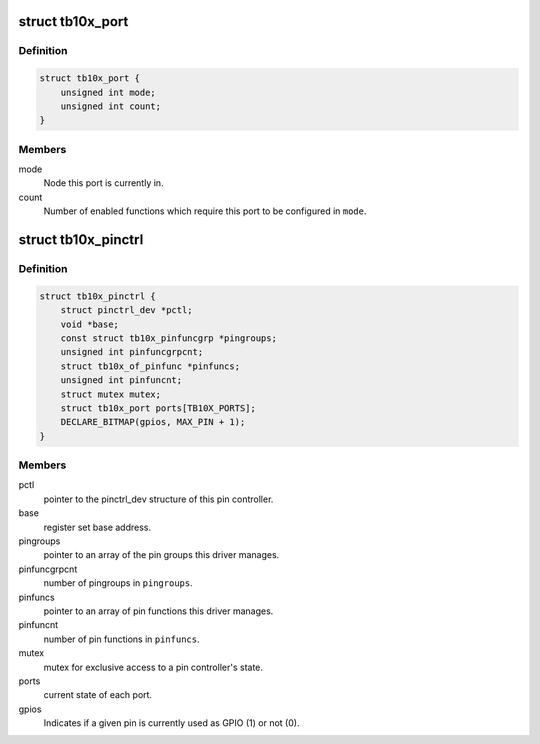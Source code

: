 .. -*- coding: utf-8; mode: rst -*-
.. src-file: drivers/pinctrl/pinctrl-tb10x.c

.. _`tb10x_port`:

struct tb10x_port
=================

.. c:type:: struct tb10x_port

    state of an I/O port

.. _`tb10x_port.definition`:

Definition
----------

.. code-block:: c

    struct tb10x_port {
        unsigned int mode;
        unsigned int count;
    }

.. _`tb10x_port.members`:

Members
-------

mode
    Node this port is currently in.

count
    Number of enabled functions which require this port to be
    configured in \ ``mode``\ .

.. _`tb10x_pinctrl`:

struct tb10x_pinctrl
====================

.. c:type:: struct tb10x_pinctrl

    TB10x pin controller internal state

.. _`tb10x_pinctrl.definition`:

Definition
----------

.. code-block:: c

    struct tb10x_pinctrl {
        struct pinctrl_dev *pctl;
        void *base;
        const struct tb10x_pinfuncgrp *pingroups;
        unsigned int pinfuncgrpcnt;
        struct tb10x_of_pinfunc *pinfuncs;
        unsigned int pinfuncnt;
        struct mutex mutex;
        struct tb10x_port ports[TB10X_PORTS];
        DECLARE_BITMAP(gpios, MAX_PIN + 1);
    }

.. _`tb10x_pinctrl.members`:

Members
-------

pctl
    pointer to the pinctrl_dev structure of this pin controller.

base
    register set base address.

pingroups
    pointer to an array of the pin groups this driver manages.

pinfuncgrpcnt
    number of pingroups in \ ``pingroups``\ .

pinfuncs
    pointer to an array of pin functions this driver manages.

pinfuncnt
    number of pin functions in \ ``pinfuncs``\ .

mutex
    mutex for exclusive access to a pin controller's state.

ports
    current state of each port.

gpios
    Indicates if a given pin is currently used as GPIO (1) or not (0).

.. This file was automatic generated / don't edit.

